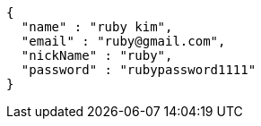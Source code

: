 [source,options="nowrap"]
----
{
  "name" : "ruby kim",
  "email" : "ruby@gmail.com",
  "nickName" : "ruby",
  "password" : "rubypassword1111"
}
----
